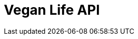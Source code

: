 = Vegan Life API
:doctype: book
:icons: font
:source-highlighter: highlightjs
:toc: left
:toclevels: 2
:sectlinks:

//include::{docdir}/src/docs/asciidoc/test.adoc[]
